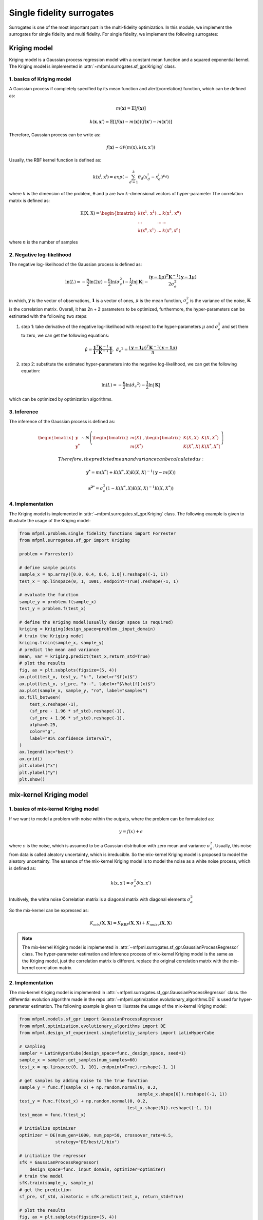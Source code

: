 Single fidelity surrogates 
==========================

Surrogates is one of the most important part in the multi-fidelity optimization.
In this module, we implement the surrogates for single fidelity and multi fidelity.
For single fidelity, we implement the following surrogates:


Kriging model
-------------
Kriging model is a Gaussian process regression model with a constant mean function and a squared exponential kernel.
The Kriging model is implemented in :attr:`~mfpml.surrogates.sf_gpr.Kriging` class.

1. basics of Kriging model
~~~~~~~~~~~~~~~~~~~~~~~~~~~
A Gaussian process if completely specified by its mean function and \alert{correlation} function, which can be defined as:

.. math::

  m(\mathbf{x}) = \mathbb{E}\left [ f \left( \mathbf{x} \right) \right]

.. math::

  k(\mathbf{x}, \mathbf{x}') = \mathbb{E}\left [ (f (\mathbf{x}) - m(\mathbf{x}) )(f(\mathbf{x}') - m(\mathbf{x}'))\right]

Therefore, Gaussian process can be write as: 

.. math::

  f(\mathbf{x}) \sim  \mathcal{GP} (m(\mathrm{x}), k(\mathrm{x}, \mathrm{x}'))

Usually, the RBF kernel function is defined as:

.. math::
  
  k(\mathrm{x}^{i}, \mathrm{x}^{j}) = exp\left(-\sum_{d=1}^{k} \theta_d \left({x}_{d}^{i}-{x}_{d}^{j}\right)^{p_d}\right)

where :math:`k` is the dimension of the problem, :math:`\mathrm{\theta}`  and :math:`\mathrm{p}` are two :math:`k`-dimensional vectors of hyper-parameter
The correlation matrix is defined as:

.. math::

  \mathrm{K}(\mathrm{X,X}) = \begin{bmatrix}
  k(\mathrm{x}^{1}, \mathrm{x}^{1}) & ... & k(\mathrm{x}^{1}, \mathrm{x}^{n})\\
  ... & ... & ...\\
  k(\mathrm{x}^{n}, \mathrm{x}^{1})& ...& k(\mathrm{x}^{n}, \mathrm{x}^{n})
  \end{bmatrix}

where :math:`n` is the number of samples

2. Negative log-likelihood
~~~~~~~~~~~~~~~~~~~~~~~~~~
The negative log-likelihood of the Gaussian process is defined as:

.. math:: 
  \ln(L) =-\frac{n}{2}\ln(2\pi) - \frac{n}{2}\ln(\sigma_e^2) - \frac{1}{2}\ln|\mathbf{K}|  -\frac{(\mathbf{y}-\mathbf{1}\mu)^T\mathbf{K}^{-1}(\mathbf{y}-\mathbf{1}\mu)}{2\sigma_e^2}

in which, :math:`\mathbf{y}` is the vector of observations, :math:`\mathbf{1}` is a vector of ones, :math:`\mu` is the mean function, :math:`\sigma_e^2` is the variance of the noise, :math:`\mathbf{K}` is the correlation matrix.
Overall, it has 2n + 2 parameters to be optimized, furthermore, the hyper-parameters can be estimated with the following two steps:

(1) step 1: take derivative of the negative log-likelihood with respect to the hyper-parameters :math:`\mu` and :math:`\sigma_e^2` and set them to zero, we can get the following equations:

.. math::
  \hat{\mu} = \frac{\mathbf{1}^T\mathbf{K}^{-1}\mathbf{y}}{\mathbf{1}^T\mathbf{K}^{-1}\mathbf{1}}, \,\, \hat{\sigma_e}^2 =\frac{(\mathbf{y}-\mathbf{1}\mu)^T\mathbf{K}^{-1}(\mathbf{y}-\mathbf{1}\mu)}{n}

(2) step 2: substitute the estimated hyper-parameters into the negative log-likelihood, we can get the following equation:

.. math::
  \ln(L) = -\frac{n}{2} \ln(\hat{\sigma_e}^2) - \frac{1}{2} \ln |\mathbf{K}|

which can be optimized by optimization algorithms.

3. Inference
~~~~~~~~~~~~
The inference of the Gaussian process is defined as:

.. math::
  \begin{bmatrix}
            \mathbf{y} \\ \mathbf{y^{*}}
        \end{bmatrix} \sim N \left( \begin{bmatrix}
            m(X) \\ m(X^*)
        \end{bmatrix}, \begin{bmatrix}
            K(X,X) & K(X, X^*) \\ K(X^*, X) & K(X^*, X^*)
        \end{bmatrix} \right)

 Therefore, the predicted mean and variance can be calculated as:

.. math::
  \mathbf{y^*} = m(X^*) +  K(X^*, X)K(X,X)^{-1}(\mathbf{y} - m(X))

.. math::
  \mathbf{s^2}^* = \sigma_e^2\left(1-K\left( X^*, X\right )K\left(X,X\right)^{-1}K\left(X, X^*\right)  \right)

4. Implementation
~~~~~~~~~~~~~~~~~
The Kriging model is implemented in :attr:`~mfpml.surrogates.sf_gpr.Kriging` class. The following example is given to illustrate the usage of the Kriging model:

.. code-block:: python

  from mfpml.problem.single_fidelity_functions import Forrester
  from mfpml.surrogates.sf_gpr import Kriging

  problem = Forrester()

  # define sample points
  sample_x = np.array([0.0, 0.4, 0.6, 1.0]).reshape((-1, 1))
  test_x = np.linspace(0, 1, 1001, endpoint=True).reshape(-1, 1)

  # evaluate the function
  sample_y = problem.f(sample_x)
  test_y = problem.f(test_x)

  # define the Kriging model(usually design space is required)
  kriging = Kriging(design_space=problem._input_domain)
  # train the Kriging model
  kriging.train(sample_x, sample_y)
  # predict the mean and variance
  mean, var = kriging.predict(test_x,return_std=True)
  # plot the results
  fig, ax = plt.subplots(figsize=(5, 4))
  ax.plot(test_x, test_y, "k-", label=r"$f(x)$")
  ax.plot(test_x, sf_pre, "b--", label=r"$\hat{f}(x)$")
  ax.plot(sample_x, sample_y, "ro", label="samples")
  ax.fill_between(
      test_x.reshape(-1),
      (sf_pre - 1.96 * sf_std).reshape(-1),
      (sf_pre + 1.96 * sf_std).reshape(-1),
      alpha=0.25,
      color="g",
      label="95% confidence interval",
  )
  ax.legend(loc="best")
  ax.grid()
  plt.xlabel("x")
  plt.ylabel("y")
  plt.show()

.. image:: figures/kriging.png
   :width: 400
   :align: center
   :alt: pridiction of Kriging model


mix-kernel Kriging model
------------------------

1. basics of mix-kernel Kriging model
~~~~~~~~~~~~~~~~~~~~~~~~~~~~~~~~~~~~~

If we want to model a problem with noise within the outputs, where the problem can be formulated as:

.. math::
  y = f(x) + \epsilon

where :math:`\epsilon` is the noise, which is assumed to be a Gaussian distribution with zero mean and variance :math:`\sigma_a^2`.
Usually, this noise from data is called aleatory uncertainty, which is irreducible. So the mix-kernel Kriging model is proposed to model the aleatory uncertainty.
The essence of the mix-kernel Kriging model is to model the noise as a white noise process, which is defined as:

.. math::

  k(\mathrm{x}, \mathrm{x}') = \sigma_a^2 \delta(\mathrm{x}, \mathrm{x}')

Intuitively, the white noise Correlation matrix is a diagonal matrix with 
diagonal elements :math:`\sigma_a^2`

So the mix-kernel can be expressed as:

.. math::
  K_{mix}\left (\mathbf{X}, \mathbf{X} \right) =K_{RBF}\left (\mathbf{X}, \mathbf{X} \right)  + K_{noise}\left (\mathbf{X}, \mathbf{X} \right)

.. note::
  The mix-kernel Kriging model is implemented in :attr:`~mfpml.surrogates.sf_gpr.GaussianProcessRegressor` class.
  The hyper-parameter estimation and inference process of mix-kernel Kriging model is the same as the Kriging model, just the correlation matrix is different.
  replace the original correlation matrix with the mix-kernel correlation matrix.

2. Implementation
~~~~~~~~~~~~~~~~~
The mix-kernel Kriging model is implemented in :attr:`~mfpml.surrogates.sf_gpr.GaussianProcessRegressor` class.
the differential evolution algorithm made in the repo :attr:`~mfpml.optimization.evolutionary_algorithms.DE` is used 
for hyper-parameter estimation. The following example is given to illustrate the usage of the mix-kernel Kriging model:
  
.. code-block:: python

  from mfpml.models.sf_gpr import GaussianProcessRegressor
  from mfpml.optimization.evolutionary_algorithms import DE
  from mfpml.design_of_experiment.singlefideliy_samplers import LatinHyperCube

  # sampling 
  sampler = LatinHyperCube(design_space=func._design_space, seed=1)
  sample_x = sampler.get_samples(num_samples=60)
  test_x = np.linspace(0, 1, 101, endpoint=True).reshape(-1, 1)

  # get samples by adding noise to the true function
  sample_y = func.f(sample_x) + np.random.normal(0, 0.2,
                                                sample_x.shape[0]).reshape((-1, 1))
  test_y = func.f(test_x) + np.random.normal(0, 0.2,
                                            test_x.shape[0]).reshape((-1, 1))
  test_mean = func.f(test_x)

  # initialize optimizer
  optimizer = DE(num_gen=1000, num_pop=50, crossover_rate=0.5,
                strategy="DE/best/1/bin")

  # initialize the regressor
  sfK = GaussianProcessRegressor(
      design_space=func._input_domain, optimizer=optimizer)
  # train the model
  sfK.train(sample_x, sample_y)
  # get the prediction
  sf_pre, sf_std, aleatoric = sfK.predict(test_x, return_std=True)
  
  # plot the results
  fig, ax = plt.subplots(figsize=(5, 4))
  ax.plot(test_x, test_y, "+", label="true noise data")
  ax.plot(test_x, test_mean, "k-", label=r"$f(x)$")
  ax.plot(test_x, sf_pre, "b--", label=r"$\hat{f}(x)$")
  ax.plot(sample_x, sample_y, ".", label="samples")
  ax.fill_between(
      test_x.reshape(-1),
      (sf_pre - 1.96 * sf_std).reshape(-1),
      (sf_pre + 1.96 * sf_std).reshape(-1),
      alpha=0.25,
      color="g",
      label="95% confidence interval",
  )
  ax.fill_between(
      test_x.reshape(-1),
      (sf_pre - 1.96 * aleatoric).reshape(-1),
      (sf_pre + 1.96 * aleatoric).reshape(-1),
      alpha=0.3,
      color="m",
      label="95% aleatotic interval",
  )
  ax.legend(loc="best")
  ax.grid('--')
  plt.xlabel("x")
  plt.ylabel("y")
  plt.show()

.. image:: figures/mix_kriging.png
   :width: 400
   :align: center
   :alt: pridiction of mix-kernel Kriging model


